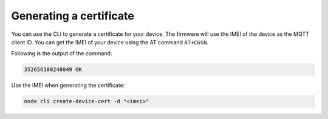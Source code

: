 .. _devices-provisioning-certificate-generate:

Generating a certificate
########################

You can use the CLI to generate a certificate for your device.
The firmware will use the IMEI of the device as the MQTT client ID.
You can get the IMEI of your device using the AT command ``AT+CGSN``.

Following is the output of the command:

.. code-block::

    352656100248049 OK

Use the IMEI when generating the certificate:

.. code-block:: bash

    node cli create-device-cert -d "<imei>"
